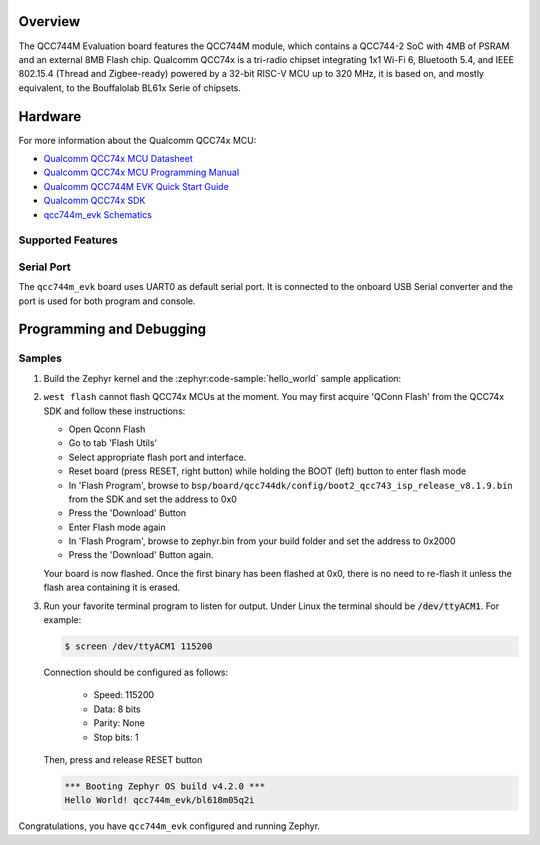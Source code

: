 .. zephyr:board:: qcc744m_evk

Overview
********

The QCC744M Evaluation board features the QCC744M module, which contains a QCC744-2 SoC with 4MB of
PSRAM and an external 8MB Flash chip.
Qualcomm QCC74x is a tri-radio chipset integrating 1x1 Wi-Fi 6, Bluetooth 5.4,
and IEEE 802.15.4 (Thread and Zigbee-ready) powered by a 32-bit RISC-V MCU up to 320 MHz, it is
based on, and mostly equivalent, to the Bouffalolab BL61x Serie of chipsets.

Hardware
********

For more information about the Qualcomm QCC74x MCU:

- `Qualcomm QCC74x MCU Datasheet`_
- `Qualcomm QCC74x MCU Programming Manual`_
- `Qualcomm QCC744M EVK Quick Start Guide`_
- `Qualcomm QCC74x SDK`_
- `qcc744m_evk Schematics`_

Supported Features
==================

.. zephyr:board-supported-hw::


Serial Port
===========

The ``qcc744m_evk`` board uses UART0 as default serial port.  It is connected
to the onboard USB Serial converter and the port is used for both program and console.


Programming and Debugging
*************************

Samples
=======

#. Build the Zephyr kernel and the :zephyr:code-sample:`hello_world` sample application:

   .. zephyr-app-commands::
      :zephyr-app: samples/hello_world
      :board: qcc744m_evk
      :goals: build

#. ``west flash`` cannot flash QCC74x MCUs at the moment.
   You may first acquire 'QConn Flash' from the QCC74x SDK and follow these instructions:

   * Open Qconn Flash
   * Go to tab 'Flash Utils'
   * Select appropriate flash port and interface.
   * Reset board (press RESET, right button) while holding the BOOT (left) button to enter flash mode
   * In 'Flash Program', browse to ``bsp/board/qcc744dk/config/boot2_qcc743_isp_release_v8.1.9.bin`` from the SDK and set the address to 0x0
   * Press the 'Download' Button
   * Enter Flash mode again
   * In 'Flash Program', browse to zephyr.bin from your build folder and set the address to 0x2000
   * Press the 'Download' Button again.

   Your board is now flashed. Once the first binary has been flashed at 0x0, there is no need to re-flash it
   unless the flash area containing it is erased.

#. Run your favorite terminal program to listen for output. Under Linux the
   terminal should be :code:`/dev/ttyACM1`. For example:

   .. code-block:: console

      $ screen /dev/ttyACM1 115200

   Connection should be configured as follows:

      - Speed: 115200
      - Data: 8 bits
      - Parity: None
      - Stop bits: 1

   Then, press and release RESET button

   .. code-block:: console

      *** Booting Zephyr OS build v4.2.0 ***
      Hello World! qcc744m_evk/bl618m05q2i

Congratulations, you have ``qcc744m_evk`` configured and running Zephyr.


.. _Qualcomm QCC74x MCU Datasheet:
   https://docs.qualcomm.com/bundle/publicresource/topics/80-WL743-1

.. _Qualcomm QCC74x MCU Programming Manual:
   https://docs.qualcomm.com/bundle/publicresource/topics/80-58740-1/

.. _Qualcomm QCC744M EVK Quick Start Guide:
   https://docs.qualcomm.com/bundle/publicresource/topics/80-WL740-250/landingpage.html

.. _Qualcomm QCC74x SDK:
   https://git.codelinaro.org/clo/qcc7xx/QCCSDK-QCC74x

.. _qcc744m_evk Schematics:
   https://docs.qualcomm.com/bundle/publicresource/80-78831-41_REV_AC_QCC744M_Evaluation_Kit_Reference_Schematic.pdf
